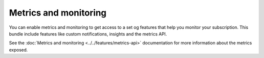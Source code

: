 Metrics and monitoring
======================

You can enable metrics and monitoring to get access to a set og features that help you monitor your subscription. This bundle include features like custom notifications, insights and the metrics API.

See the :doc:`Metrics and monitoring <../../features/metrics-api>` documentation for more information about the metrics exposed.

